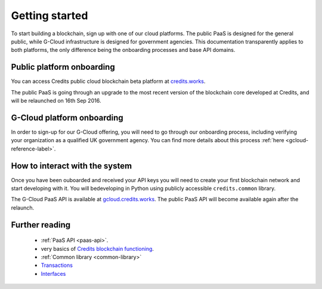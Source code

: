 .. _getting-started:

Getting started
====

To start building a blockchain, sign up with one of our cloud platforms. The
public PaaS is designed for the general public, while G-Cloud infrastructure is
designed for government agencies. This documentation transparently applies to
both platforms, the only difference being the onboarding processes and base API
domains.


Public platform onboarding
^^^^

You can access Credits public cloud blockchain beta platform at `credits.works
<https://credits.works>`_.

The public PaaS is going through an upgrade to the most recent version of the
blockchain core developed at Credits, and will be relaunched on 16th Sep 2016.

G-Cloud platform onboarding
^^^^

In order to sign-up for our G-Cloud offering, you will need to go through our
onboarding process, including verifying your organization as a qualified UK
government agency. You can find more details about this process :ref:`here
<gcloud-reference-label>`.


How to interact with the system
^^^^

Once you have been ouboarded and received your API keys you will need to create
your first blockchain network and start developing with it. You will bedeveloping
in Python using publicly accessible ``credits.common`` library.

The G-Cloud PaaS API is available at `gcloud.credits.works <https://gcloud.credits.works>`_.
The public PaaS API will become available again after the relaunch.

Further reading
^^^^

 - :ref:`PaaS API <paas-api>`.
 - very basics of `Credits blockchain functioning <blockchain.html>`_.
 - :ref:`Common library <common-library>`
 - `Transactions <transaction.html>`_
 - `Interfaces <interfaces.html>`_
